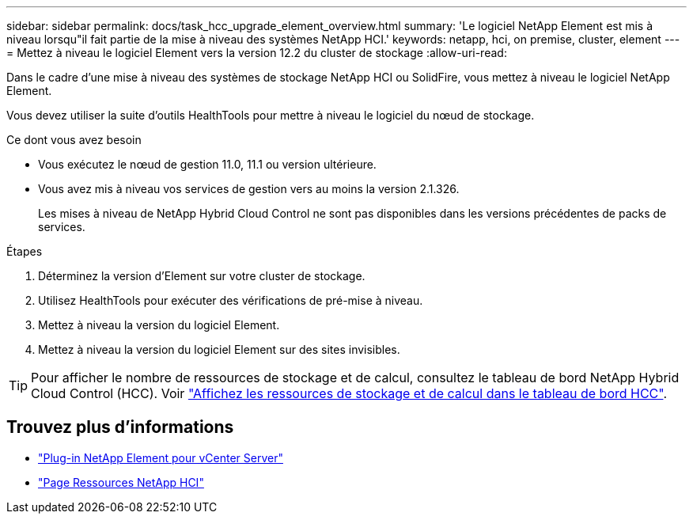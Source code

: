 ---
sidebar: sidebar 
permalink: docs/task_hcc_upgrade_element_overview.html 
summary: 'Le logiciel NetApp Element est mis à niveau lorsqu"il fait partie de la mise à niveau des systèmes NetApp HCI.' 
keywords: netapp, hci, on premise, cluster, element 
---
= Mettez à niveau le logiciel Element vers la version 12.2 du cluster de stockage
:allow-uri-read: 


[role="lead"]
Dans le cadre d'une mise à niveau des systèmes de stockage NetApp HCI ou SolidFire, vous mettez à niveau le logiciel NetApp Element.

Vous devez utiliser la suite d'outils HealthTools pour mettre à niveau le logiciel du nœud de stockage.

.Ce dont vous avez besoin
* Vous exécutez le nœud de gestion 11.0, 11.1 ou version ultérieure.
* Vous avez mis à niveau vos services de gestion vers au moins la version 2.1.326.
+
Les mises à niveau de NetApp Hybrid Cloud Control ne sont pas disponibles dans les versions précédentes de packs de services.



.Étapes
. Déterminez la version d'Element sur votre cluster de stockage.
. Utilisez HealthTools pour exécuter des vérifications de pré-mise à niveau.
. Mettez à niveau la version du logiciel Element.
. Mettez à niveau la version du logiciel Element sur des sites invisibles.



TIP: Pour afficher le nombre de ressources de stockage et de calcul, consultez le tableau de bord NetApp Hybrid Cloud Control (HCC). Voir link:task_hcc_dashboard.html["Affichez les ressources de stockage et de calcul dans le tableau de bord HCC"].

[discrete]
== Trouvez plus d'informations

* https://docs.netapp.com/us-en/vcp/index.html["Plug-in NetApp Element pour vCenter Server"^]
* https://www.netapp.com/hybrid-cloud/hci-documentation/["Page Ressources NetApp HCI"^]

